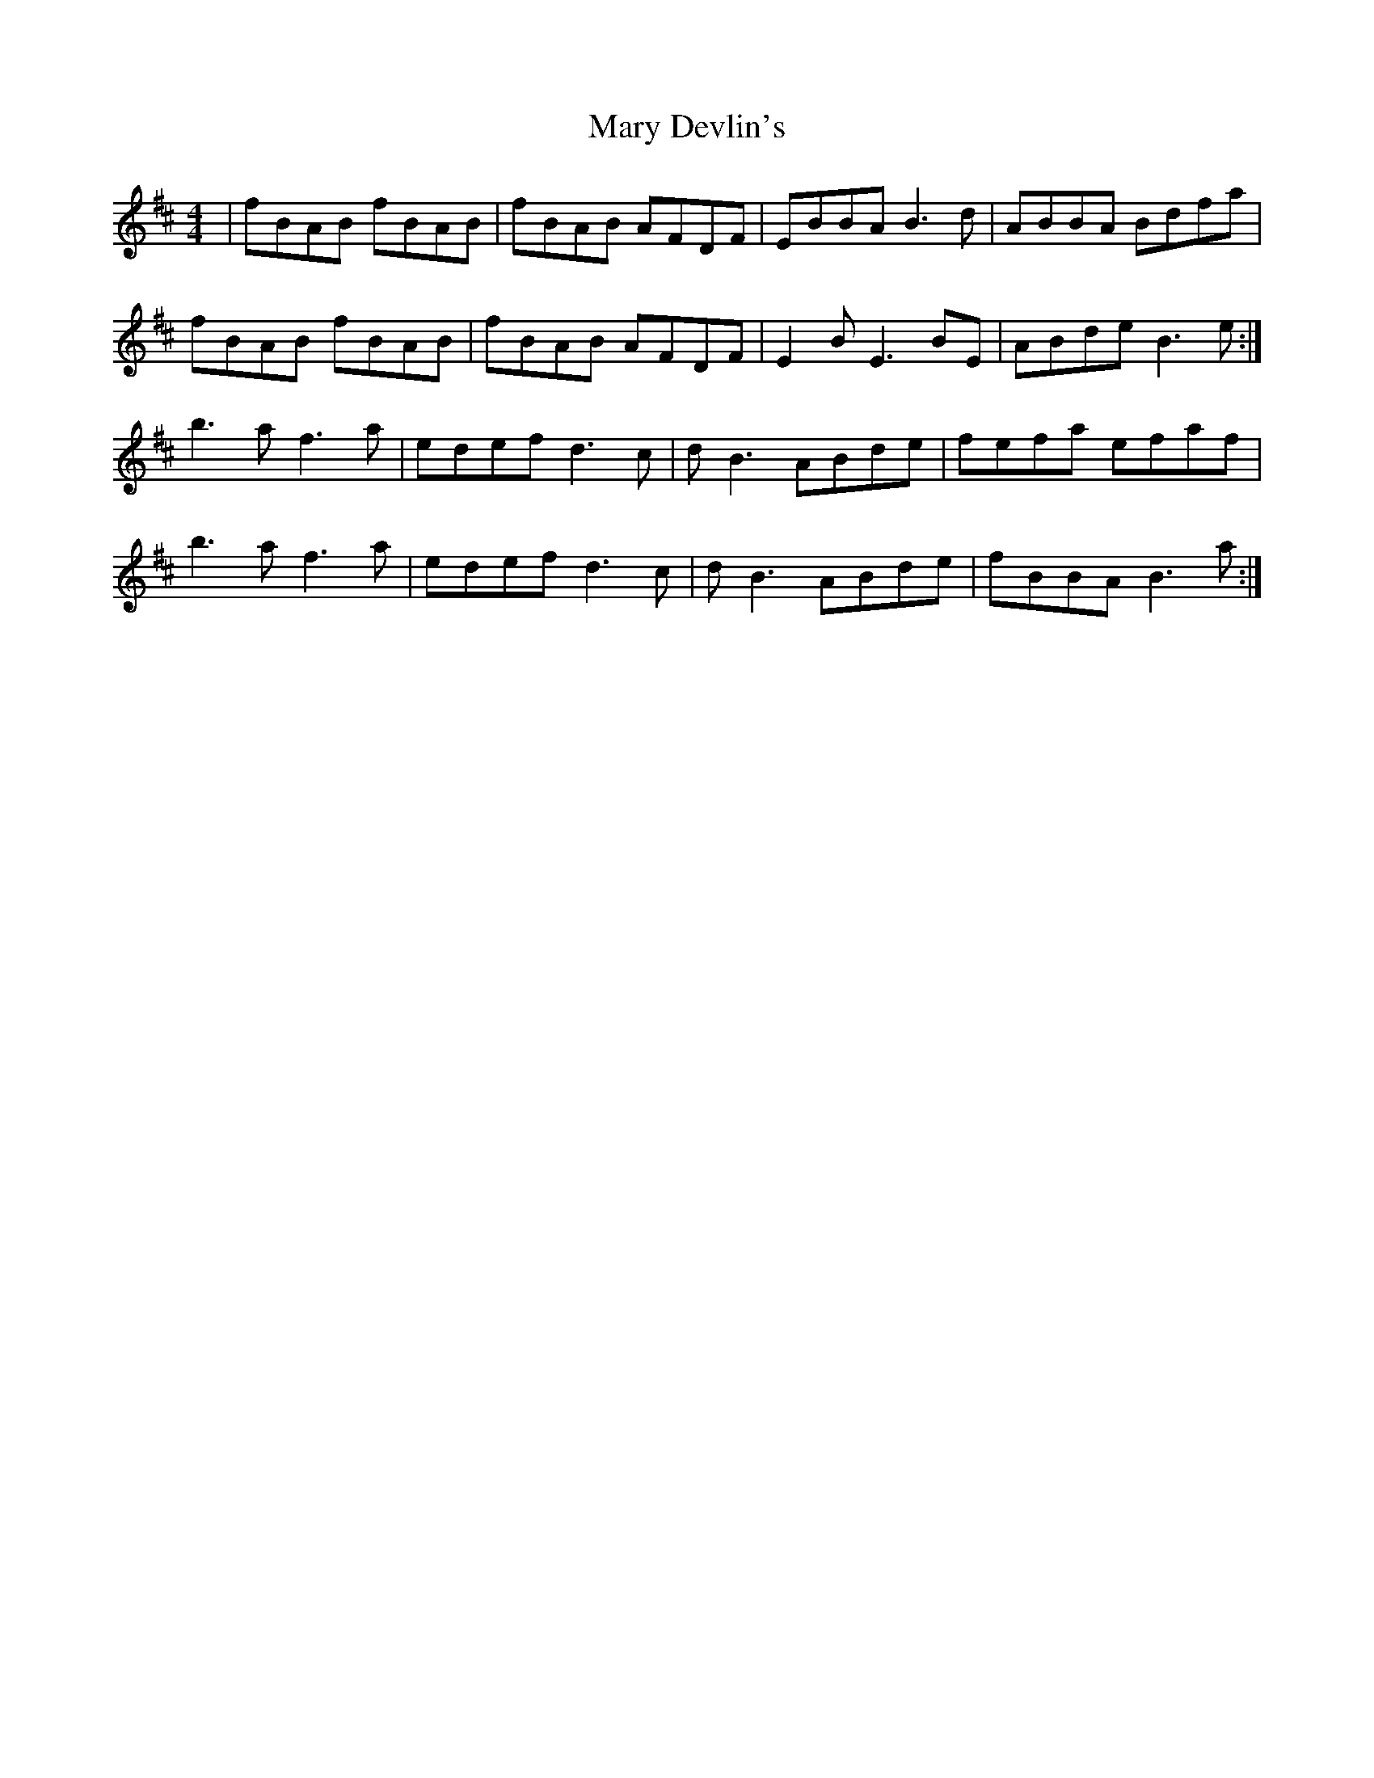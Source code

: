 X: 25718
T: Mary Devlin's
R: reel
M: 4/4
K: Bminor
|fBAB fBAB|fBAB AFDF|EBBA B3d|ABBA Bdfa|
fBAB fBAB|fBAB AFDF|E2BE3 BE|ABde B3 e:|
b3a f3a|edef d3c|dB3 ABde|fefa efaf|
b3a f3a|edef d3c|dB3 ABde|fBBA B3a:|

